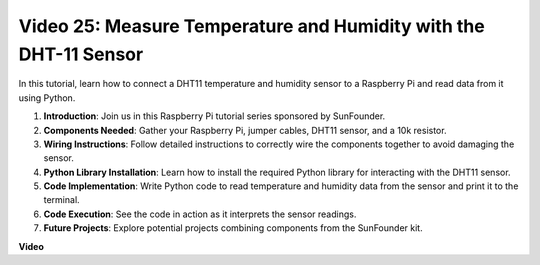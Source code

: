 
Video 25: Measure Temperature and Humidity with the DHT-11 Sensor
=======================================================================================


In this tutorial, learn how to connect a DHT11 temperature and humidity sensor to a Raspberry Pi and read data from it using Python.

#. **Introduction**: Join us in this Raspberry Pi tutorial series sponsored by SunFounder.
#. **Components Needed**: Gather your Raspberry Pi, jumper cables, DHT11 sensor, and a 10k resistor.
#. **Wiring Instructions**: Follow detailed instructions to correctly wire the components together to avoid damaging the sensor.
#. **Python Library Installation**: Learn how to install the required Python library for interacting with the DHT11 sensor.
#. **Code Implementation**: Write Python code to read temperature and humidity data from the sensor and print it to the terminal.
#. **Code Execution**: See the code in action as it interprets the sensor readings.
#. **Future Projects**: Explore potential projects combining components from the SunFounder kit.



**Video**

.. raw:: html

    <iframe width="700" height="500" src="https://www.youtube.com/embed/iQvSpPhZOiY?si=KkktywXHsoAzeyAt" title="YouTube video player" frameborder="0" allow="accelerometer; autoplay; clipboard-write; encrypted-media; gyroscope; picture-in-picture; web-share" allowfullscreen></iframe>


